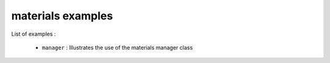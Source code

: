 ==================
materials examples
==================

List of examples :

 * ``manager`` : Illustrates the use of the materials manager class


